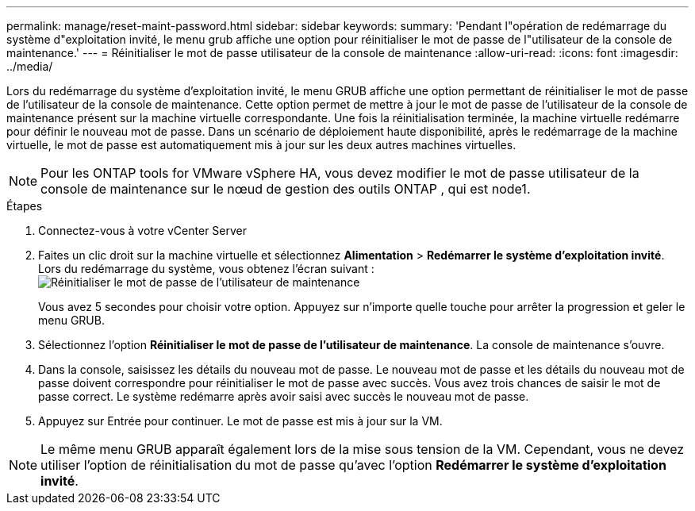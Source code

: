 ---
permalink: manage/reset-maint-password.html 
sidebar: sidebar 
keywords:  
summary: 'Pendant l"opération de redémarrage du système d"exploitation invité, le menu grub affiche une option pour réinitialiser le mot de passe de l"utilisateur de la console de maintenance.' 
---
= Réinitialiser le mot de passe utilisateur de la console de maintenance
:allow-uri-read: 
:icons: font
:imagesdir: ../media/


[role="lead"]
Lors du redémarrage du système d'exploitation invité, le menu GRUB affiche une option permettant de réinitialiser le mot de passe de l'utilisateur de la console de maintenance. Cette option permet de mettre à jour le mot de passe de l'utilisateur de la console de maintenance présent sur la machine virtuelle correspondante. Une fois la réinitialisation terminée, la machine virtuelle redémarre pour définir le nouveau mot de passe. Dans un scénario de déploiement haute disponibilité, après le redémarrage de la machine virtuelle, le mot de passe est automatiquement mis à jour sur les deux autres machines virtuelles.


NOTE: Pour les ONTAP tools for VMware vSphere HA, vous devez modifier le mot de passe utilisateur de la console de maintenance sur le nœud de gestion des outils ONTAP , qui est node1.

.Étapes
. Connectez-vous à votre vCenter Server
. Faites un clic droit sur la machine virtuelle et sélectionnez *Alimentation* > *Redémarrer le système d'exploitation invité*. Lors du redémarrage du système, vous obtenez l'écran suivant :image:../media/maint-console-password.png["Réinitialiser le mot de passe de l'utilisateur de maintenance"]
+
Vous avez 5 secondes pour choisir votre option.  Appuyez sur n'importe quelle touche pour arrêter la progression et geler le menu GRUB.

. Sélectionnez l'option *Réinitialiser le mot de passe de l'utilisateur de maintenance*.  La console de maintenance s'ouvre.
. Dans la console, saisissez les détails du nouveau mot de passe.  Le nouveau mot de passe et les détails du nouveau mot de passe doivent correspondre pour réinitialiser le mot de passe avec succès.  Vous avez trois chances de saisir le mot de passe correct.  Le système redémarre après avoir saisi avec succès le nouveau mot de passe.
. Appuyez sur Entrée pour continuer.  Le mot de passe est mis à jour sur la VM.



NOTE: Le même menu GRUB apparaît également lors de la mise sous tension de la VM.  Cependant, vous ne devez utiliser l'option de réinitialisation du mot de passe qu'avec l'option *Redémarrer le système d'exploitation invité*.
